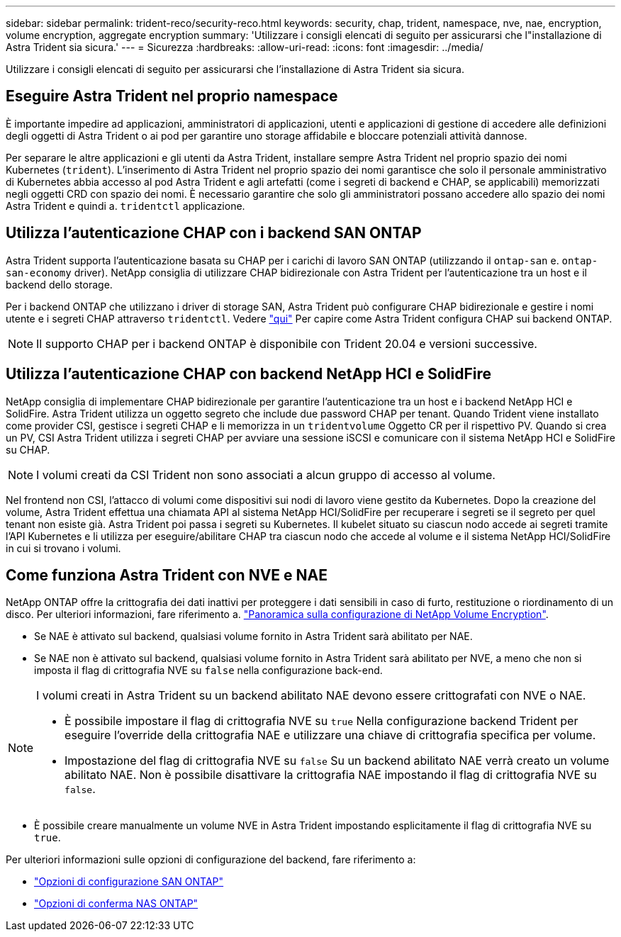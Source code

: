 ---
sidebar: sidebar 
permalink: trident-reco/security-reco.html 
keywords: security, chap, trident, namespace, nve, nae, encryption, volume encryption, aggregate encryption 
summary: 'Utilizzare i consigli elencati di seguito per assicurarsi che l"installazione di Astra Trident sia sicura.' 
---
= Sicurezza
:hardbreaks:
:allow-uri-read: 
:icons: font
:imagesdir: ../media/


Utilizzare i consigli elencati di seguito per assicurarsi che l'installazione di Astra Trident sia sicura.



== Eseguire Astra Trident nel proprio namespace

È importante impedire ad applicazioni, amministratori di applicazioni, utenti e applicazioni di gestione di accedere alle definizioni degli oggetti di Astra Trident o ai pod per garantire uno storage affidabile e bloccare potenziali attività dannose.

Per separare le altre applicazioni e gli utenti da Astra Trident, installare sempre Astra Trident nel proprio spazio dei nomi Kubernetes (`trident`). L'inserimento di Astra Trident nel proprio spazio dei nomi garantisce che solo il personale amministrativo di Kubernetes abbia accesso al pod Astra Trident e agli artefatti (come i segreti di backend e CHAP, se applicabili) memorizzati negli oggetti CRD con spazio dei nomi. È necessario garantire che solo gli amministratori possano accedere allo spazio dei nomi Astra Trident e quindi a. `tridentctl` applicazione.



== Utilizza l'autenticazione CHAP con i backend SAN ONTAP

Astra Trident supporta l'autenticazione basata su CHAP per i carichi di lavoro SAN ONTAP (utilizzando il `ontap-san` e. `ontap-san-economy` driver). NetApp consiglia di utilizzare CHAP bidirezionale con Astra Trident per l'autenticazione tra un host e il backend dello storage.

Per i backend ONTAP che utilizzano i driver di storage SAN, Astra Trident può configurare CHAP bidirezionale e gestire i nomi utente e i segreti CHAP attraverso `tridentctl`. Vedere link:../trident-use/ontap-san-prep.html["qui"] Per capire come Astra Trident configura CHAP sui backend ONTAP.


NOTE: Il supporto CHAP per i backend ONTAP è disponibile con Trident 20.04 e versioni successive.



== Utilizza l'autenticazione CHAP con backend NetApp HCI e SolidFire

NetApp consiglia di implementare CHAP bidirezionale per garantire l'autenticazione tra un host e i backend NetApp HCI e SolidFire. Astra Trident utilizza un oggetto segreto che include due password CHAP per tenant. Quando Trident viene installato come provider CSI, gestisce i segreti CHAP e li memorizza in un `tridentvolume` Oggetto CR per il rispettivo PV. Quando si crea un PV, CSI Astra Trident utilizza i segreti CHAP per avviare una sessione iSCSI e comunicare con il sistema NetApp HCI e SolidFire su CHAP.


NOTE: I volumi creati da CSI Trident non sono associati a alcun gruppo di accesso al volume.

Nel frontend non CSI, l'attacco di volumi come dispositivi sui nodi di lavoro viene gestito da Kubernetes. Dopo la creazione del volume, Astra Trident effettua una chiamata API al sistema NetApp HCI/SolidFire per recuperare i segreti se il segreto per quel tenant non esiste già. Astra Trident poi passa i segreti su Kubernetes. Il kubelet situato su ciascun nodo accede ai segreti tramite l'API Kubernetes e li utilizza per eseguire/abilitare CHAP tra ciascun nodo che accede al volume e il sistema NetApp HCI/SolidFire in cui si trovano i volumi.



== Come funziona Astra Trident con NVE e NAE

NetApp ONTAP offre la crittografia dei dati inattivi per proteggere i dati sensibili in caso di furto, restituzione o riordinamento di un disco. Per ulteriori informazioni, fare riferimento a. link:https://docs.netapp.com/us-en/ontap/encryption-at-rest/configure-netapp-volume-encryption-concept.html["Panoramica sulla configurazione di NetApp Volume Encryption"^].

* Se NAE è attivato sul backend, qualsiasi volume fornito in Astra Trident sarà abilitato per NAE.
* Se NAE non è attivato sul backend, qualsiasi volume fornito in Astra Trident sarà abilitato per NVE, a meno che non si imposta il flag di crittografia NVE su `false` nella configurazione back-end.


[NOTE]
====
I volumi creati in Astra Trident su un backend abilitato NAE devono essere crittografati con NVE o NAE.

* È possibile impostare il flag di crittografia NVE su `true` Nella configurazione backend Trident per eseguire l'override della crittografia NAE e utilizzare una chiave di crittografia specifica per volume.
* Impostazione del flag di crittografia NVE su `false` Su un backend abilitato NAE verrà creato un volume abilitato NAE. Non è possibile disattivare la crittografia NAE impostando il flag di crittografia NVE su `false`.


====
* È possibile creare manualmente un volume NVE in Astra Trident impostando esplicitamente il flag di crittografia NVE su `true`.


Per ulteriori informazioni sulle opzioni di configurazione del backend, fare riferimento a:

* link:https://docs.netapp.com/us-en/trident/trident-use/ontap-san-examples.html["Opzioni di configurazione SAN ONTAP"]
* link:https://docs.netapp.com/us-en/trident/trident-use/ontap-nas-examples.html["Opzioni di conferma NAS ONTAP"]

